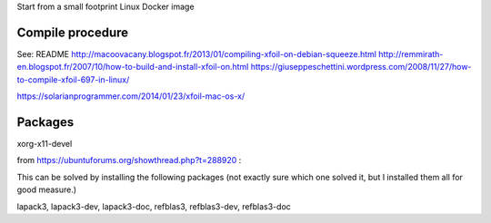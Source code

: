 Start from a small footprint Linux Docker image

Compile procedure
-----------------
See:
README
http://macoovacany.blogspot.fr/2013/01/compiling-xfoil-on-debian-squeeze.html
http://remmirath-en.blogspot.fr/2007/10/how-to-build-and-install-xfoil-on.html
https://giuseppeschettini.wordpress.com/2008/11/27/how-to-compile-xfoil-697-in-linux/

https://solarianprogrammer.com/2014/01/23/xfoil-mac-os-x/

Packages
--------
xorg-x11-devel

from https://ubuntuforums.org/showthread.php?t=288920  :

This can be solved by installing the following packages (not exactly sure which one solved it, but I installed them all for good measure.)

lapack3, lapack3-dev, lapack3-doc, refblas3, refblas3-dev, refblas3-doc
